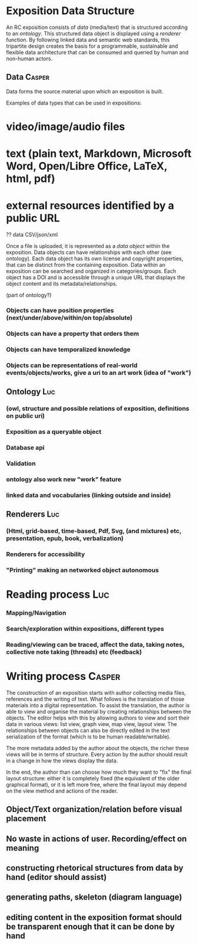 
* Exposition Data Structure

An RC exposition consists of /data/ (media/text) that is structured
according to an /ontology/. This structured data object is displayed
using a /renderer/ function. By following linked data and semantic web
standards, this tripartite design creates the basis for a
programmable, sustainable and flexible data architecture that can be
consumed and queried by human and non-human actors.

** Data  :Casper:

Data forms the source material upon which an exposition is built. 

Examples of data types that can be used in expositions:
* video/image/audio files
* text (plain text, Markdown, Microsoft Word, Open/Libre Office, LaTeX, html, pdf)
* external resources identified by a public URL
?? data CSV/json/xml

Once a file is uploaded, it is represented as a /data object/ within the exposition. Data objects can have relationships with each other (see ontology). Each data object has its own license and copyright properties, that can be distinct from the containing exposition. Data within an exposition can be searched and organized in categories/groups. Each object has a DOI and is accessible through a unique URL that displays the object content and its metadata/relationships.


(part of ontology?)
*** Objects can have position properties (next/under/above/within/on top/absolute)
*** Objects can have a property that orders them
*** Objects can have temporalized knowledge
*** Objects can be representations of real-world events/objects/works, give a uri to an art work (idea of "work")

** Ontology  :Luc:
*** (owl, structure and possible relations of exposition, definitions on public uri)
*** Exposition as a queryable object 
*** Database api
*** Validation 
*** ontology also work new "work" feature
*** linked data and vocabularies (linking outside and inside)
** Renderers :Luc:
*** (Html, grid-based, time-based, Pdf, Svg, (and mixtures) etc, presentation, epub, book, verbalization)
*** Renderers for accessibility
*** "Printing" making an networked object autonomous
* Reading process :Luc:
*** Mapping/Navigation
*** Search/exploration within expositions, different types
*** Reading/viewing can be traced, affect the data, taking notes, collective note taking (threads) etc (feedback)

* Writing process :Casper:

The construction of an exposition starts with author collecting media files, references and the writing of text. What follows is the translation of those materials into a digital representation. To assist the translation, the author is able to view and organise the material by creating relationships between the objects. The editor helps with this by allowing authors to view and sort their data in various views: list view, graph view, map view, layout view. The relationships between objects can also be directly edited in the text serialization of the format (which is to be human readable/writable).

The more metadata added by the author about the objects, the richer these views will be in terms of structure. Every action by the author should result in a change in how the views display the data. 

In the end, the author than can choose how much they want to "fix" the final layout structure: either it is completely fixed (the equivalent of the older graphical format), or it is left more free, where the final layout may depend on the view method and actions of the reader.

** Object/Text organization/relation before visual placement
** No waste in actions of user. Recording/effect on meaning

** constructing rhetorical structures from data by hand (editor should assist)
** generating paths, skeleton (diagram language)

** editing content in the exposition format should be transparent enough that it can be done by hand
   
